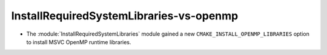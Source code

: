 InstallRequiredSystemLibraries-vs-openmp
----------------------------------------

* The :module:`InstallRequiredSystemLibraries` module gained a new
  ``CMAKE_INSTALL_OPENMP_LIBRARIES`` option to install MSVC OpenMP
  runtime libraries.

